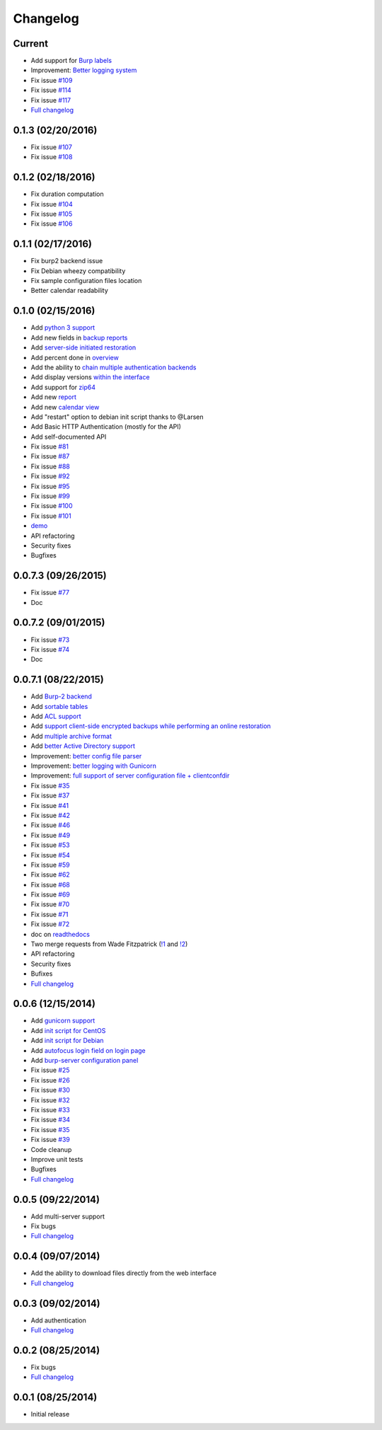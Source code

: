Changelog
=========

Current
-------

- Add support for `Burp labels <https://git.ziirish.me/ziirish/burp-ui/issues/116>`_
- Improvement: `Better logging system <https://git.ziirish.me/ziirish/burp-ui/issues/118>`_
- Fix issue `#109 <https://git.ziirish.me/ziirish/burp-ui/issues/109>`_
- Fix issue `#114 <https://git.ziirish.me/ziirish/burp-ui/issues/114>`_
- Fix issue `#117 <https://git.ziirish.me/ziirish/burp-ui/issues/117>`_
- `Full changelog <https://git.ziirish.me/ziirish/burp-ui/compare/v0.1.0...master>`__

0.1.3 (02/20/2016)
------------------

- Fix issue `#107 <https://git.ziirish.me/ziirish/burp-ui/issues/107>`_
- Fix issue `#108 <https://git.ziirish.me/ziirish/burp-ui/issues/108>`_

0.1.2 (02/18/2016)
------------------

- Fix duration computation
- Fix issue `#104 <https://git.ziirish.me/ziirish/burp-ui/issues/104>`_
- Fix issue `#105 <https://git.ziirish.me/ziirish/burp-ui/issues/105>`_
- Fix issue `#106 <https://git.ziirish.me/ziirish/burp-ui/issues/106>`_

0.1.1 (02/17/2016)
------------------

- Fix burp2 backend issue
- Fix Debian wheezy compatibility
- Fix sample configuration files location
- Better calendar readability

0.1.0 (02/15/2016)
------------------

- Add `python 3 support <https://git.ziirish.me/ziirish/burp-ui/issues/75>`_
- Add new fields in `backup reports <https://git.ziirish.me/ziirish/burp-ui/issues/48>`_
- Add `server-side initiated restoration <https://git.ziirish.me/ziirish/burp-ui/issues/12>`_
- Add percent done in `overview <https://git.ziirish.me/ziirish/burp-ui/issues/55>`_
- Add the ability to `chain multiple authentication backends <https://git.ziirish.me/ziirish/burp-ui/issues/79>`_
- Add display versions `within the interface <https://git.ziirish.me/ziirish/burp-ui/issues/89>`_
- Add support for `zip64 <https://git.ziirish.me/ziirish/burp-ui/issues/97>`_
- Add new `report <https://git.ziirish.me/ziirish/burp-ui/issues/15>`_
- Add new `calendar view <https://git.ziirish.me/ziirish/burp-ui/issues/61>`_
- Add "restart" option to debian init script thanks to @Larsen
- Add Basic HTTP Authentication (mostly for the API)
- Add self-documented API
- Fix issue `#81 <https://git.ziirish.me/ziirish/burp-ui/issues/81>`_
- Fix issue `#87 <https://git.ziirish.me/ziirish/burp-ui/issues/87>`_
- Fix issue `#88 <https://git.ziirish.me/ziirish/burp-ui/issues/88>`_
- Fix issue `#92 <https://git.ziirish.me/ziirish/burp-ui/issues/92>`_
- Fix issue `#95 <https://git.ziirish.me/ziirish/burp-ui/issues/95>`_
- Fix issue `#99 <https://git.ziirish.me/ziirish/burp-ui/issues/99>`_
- Fix issue `#100 <https://git.ziirish.me/ziirish/burp-ui/issues/100>`_
- Fix issue `#101 <https://git.ziirish.me/ziirish/burp-ui/issues/101>`_
- `demo <https://demo.ziirish.me/>`_
- API refactoring
- Security fixes
- Bugfixes

0.0.7.3 (09/26/2015)
--------------------

- Fix issue `#77 <https://git.ziirish.me/ziirish/burp-ui/issues/77>`_
- Doc

0.0.7.2 (09/01/2015)
--------------------

- Fix issue `#73 <https://git.ziirish.me/ziirish/burp-ui/issues/72>`_
- Fix issue `#74 <https://git.ziirish.me/ziirish/burp-ui/issues/74>`_
- Doc

0.0.7.1 (08/22/2015)
--------------------

- Add `Burp-2 backend <https://git.ziirish.me/ziirish/burp-ui/issues/52>`_
- Add `sortable tables <https://git.ziirish.me/ziirish/burp-ui/issues/51>`_
- Add `ACL support <https://git.ziirish.me/ziirish/burp-ui/issues/47>`_
- Add `support client-side encrypted backups while performing an online restoration <https://git.ziirish.me/ziirish/burp-ui/issues/44>`_
- Add `multiple archive format <https://git.ziirish.me/ziirish/burp-ui/issues/31>`_
- Add `better Active Directory support <https://git.ziirish.me/ziirish/burp-ui/issues/64>`__
- Improvement: `better config file parser <https://git.ziirish.me/ziirish/burp-ui/issues/50>`_
- Improvement: `better logging with Gunicorn <https://git.ziirish.me/ziirish/burp-ui/issues/65>`_
- Improvement: `full support of server configuration file + clientconfdir <https://git.ziirish.me/ziirish/burp-ui/issues/13>`_
- Fix issue `#35 <https://git.ziirish.me/ziirish/burp-ui/issues/35>`_
- Fix issue `#37 <https://git.ziirish.me/ziirish/burp-ui/issues/37>`_
- Fix issue `#41 <https://git.ziirish.me/ziirish/burp-ui/issues/41>`_
- Fix issue `#42 <https://git.ziirish.me/ziirish/burp-ui/issues/42>`_
- Fix issue `#46 <https://git.ziirish.me/ziirish/burp-ui/issues/46>`_
- Fix issue `#49 <https://git.ziirish.me/ziirish/burp-ui/issues/49>`_
- Fix issue `#53 <https://git.ziirish.me/ziirish/burp-ui/issues/53>`_
- Fix issue `#54 <https://git.ziirish.me/ziirish/burp-ui/issues/54>`_
- Fix issue `#59 <https://git.ziirish.me/ziirish/burp-ui/issues/59>`_
- Fix issue `#62 <https://git.ziirish.me/ziirish/burp-ui/issues/62>`_
- Fix issue `#68 <https://git.ziirish.me/ziirish/burp-ui/issues/68>`_
- Fix issue `#69 <https://git.ziirish.me/ziirish/burp-ui/issues/69>`_
- Fix issue `#70 <https://git.ziirish.me/ziirish/burp-ui/issues/70>`_
- Fix issue `#71 <https://git.ziirish.me/ziirish/burp-ui/issues/71>`_
- Fix issue `#72 <https://git.ziirish.me/ziirish/burp-ui/issues/72>`_
- doc on `readthedocs <http://burp-ui.readthedocs.org/en/latest/>`_
- Two merge requests from Wade Fitzpatrick (`!1 <https://git.ziirish.me/ziirish/burp-ui/merge_requests/1>`_ and `!2 <https://git.ziirish.me/ziirish/burp-ui/merge_requests/2>`_)
- API refactoring
- Security fixes
- Bufixes
- `Full changelog <https://git.ziirish.me/ziirish/burp-ui/compare/v0.0.6...v0.0.7.1>`__

0.0.6 (12/15/2014)
------------------

- Add `gunicorn support <https://git.ziirish.me/ziirish/burp-ui/commit/836f522f51ba0706ca94b379d93b20c75e71ecb1>`_
- Add `init script for CentOS <https://git.ziirish.me/ziirish/burp-ui/issues/27>`_
- Add `init script for Debian <https://git.ziirish.me/ziirish/burp-ui/issues/29>`_
- Add `autofocus login field on login page <https://git.ziirish.me/ziirish/burp-ui/commit/a559c3c2191991f1065ff15df4cd94757133e67d>`_
- Add `burp-server configuration panel <https://git.ziirish.me/ziirish/burp-ui/issues/13>`_
- Fix issue `#25 <https://git.ziirish.me/ziirish/burp-ui/issues/25>`_
- Fix issue `#26 <https://git.ziirish.me/ziirish/burp-ui/issues/26>`_
- Fix issue `#30 <https://git.ziirish.me/ziirish/burp-ui/issues/30>`_
- Fix issue `#32 <https://git.ziirish.me/ziirish/burp-ui/issues/32>`_
- Fix issue `#33 <https://git.ziirish.me/ziirish/burp-ui/issues/33>`_
- Fix issue `#34 <https://git.ziirish.me/ziirish/burp-ui/issues/34>`_
- Fix issue `#35 <https://git.ziirish.me/ziirish/burp-ui/issues/35>`_
- Fix issue `#39 <https://git.ziirish.me/ziirish/burp-ui/issues/39>`_
- Code cleanup
- Improve unit tests
- Bugfixes
- `Full changelog <https://git.ziirish.me/ziirish/burp-ui/compare/v0.0.5...v0.0.6>`__

0.0.5 (09/22/2014)
------------------

- Add multi-server support
- Fix bugs
- `Full changelog <https://git.ziirish.me/ziirish/burp-ui/compare/v0.0.4...v0.0.5>`__

0.0.4 (09/07/2014)
------------------

- Add the ability to download files directly from the web interface
- `Full changelog <https://git.ziirish.me/ziirish/burp-ui/compare/v0.0.3...v0.0.4>`__

0.0.3 (09/02/2014)
------------------

- Add authentication
- `Full changelog <https://git.ziirish.me/ziirish/burp-ui/compare/v0.0.2...v0.0.3>`__

0.0.2 (08/25/2014)
------------------

- Fix bugs
- `Full changelog <https://git.ziirish.me/ziirish/burp-ui/compare/v0.0.1...v0.0.2>`__

0.0.1 (08/25/2014)
------------------

- Initial release
